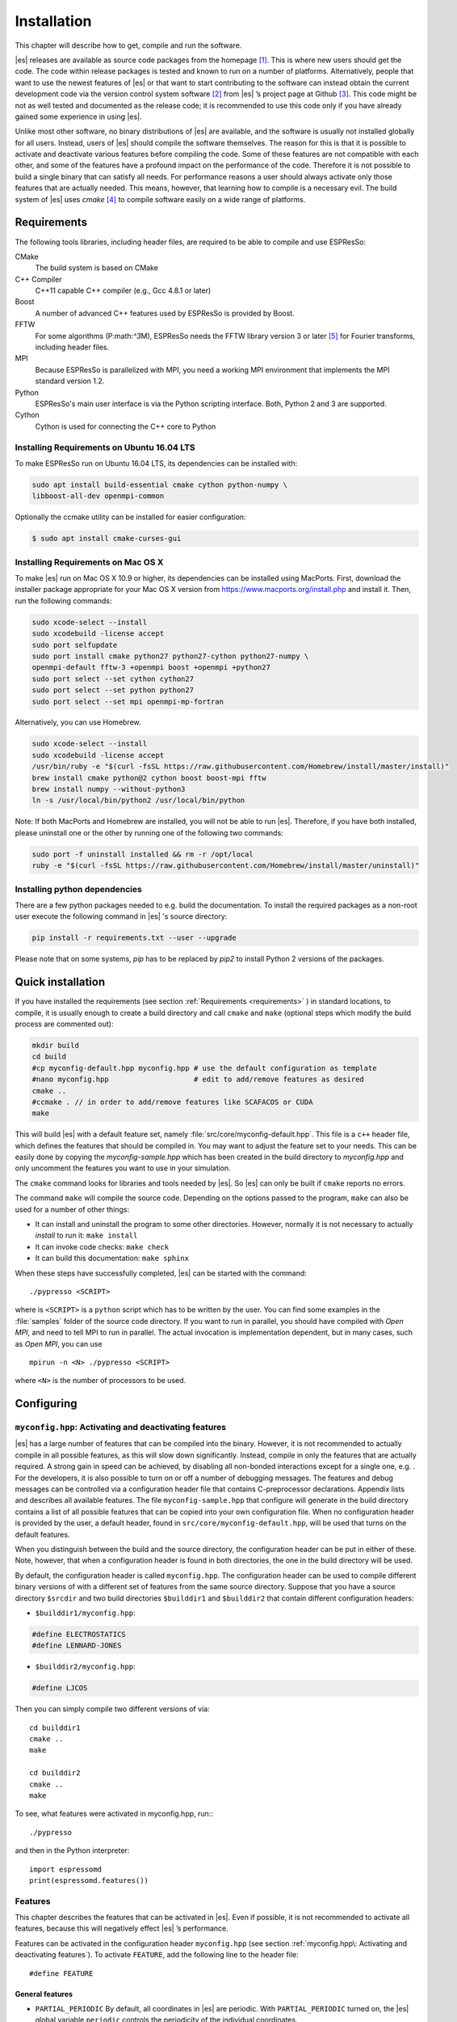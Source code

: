 .. _Installation:

Installation 
============

This chapter will describe how to get, compile and run the software.

|es| releases are available as source code packages from the homepage [1]_.
This is where new users should get the code. The code within release packages
is tested and known to run on a number of platforms.
Alternatively, people that want to use the newest features of |es| or that
want to start contributing to the software can instead obtain the
current development code via the version control system software  [2]_
from |es| ’s project page at Github  [3]_. This code might be not as well
tested and documented as the release code; it is recommended to use this
code only if you have already gained some experience in using |es|.

Unlike most other software, no binary distributions of |es| are available,
and the software is usually not installed globally for all users.
Instead, users of |es| should compile the software themselves. The reason for
this is that it is possible to activate and deactivate various features
before compiling the code. Some of these features are not compatible
with each other, and some of the features have a profound impact on the
performance of the code. Therefore it is not possible to build a single
binary that can satisfy all needs. For performance reasons a user
should always activate only those features that are actually needed.
This means, however, that learning how to compile is a necessary evil.
The build system of |es| uses `cmake` [4]_ to compile
software easily on a wide range of platforms.

.. _Requirements:

Requirements
------------

The following tools libraries, including header files, are required to be able
to compile and use ESPResSo:

CMake
    The build system is based on CMake

C++ Compiler
    C++11 capable C++ compiler (e.g., Gcc 4.8.1 or later)

Boost
    A number of advanced C++ features used by ESPResSo is provided by Boost.

FFTW
    For some algorithms (P:math:`^3`\ M), ESPResSo needs the FFTW library
    version 3 or later  [5]_ for Fourier transforms, including header
    files.

MPI
    Because ESPResSo is parallelized with MPI, you need a working MPI
    environment that implements the MPI standard version 1.2.

Python
    ESPResSo's main user interface is via the Python scripting interface. Both, Python 2 and 3 are supported.

Cython
    Cython is used for connecting the C++ core to Python

.. _Installing Requirements on Ubuntu 16.04 LTS:

Installing Requirements on Ubuntu 16.04 LTS
~~~~~~~~~~~~~~~~~~~~~~~~~~~~~~~~~~~~~~~~~~~

To make ESPResSo run on Ubuntu 16.04 LTS, its dependencies can be
installed with:

.. code-block:: bash

    sudo apt install build-essential cmake cython python-numpy \
    libboost-all-dev openmpi-common

Optionally the ccmake utility can be installed for easier configuration:

.. code-block:: bash

    $ sudo apt install cmake-curses-gui


.. _Installing Requirements on Mac OS X:

Installing Requirements on Mac OS X
~~~~~~~~~~~~~~~~~~~~~~~~~~~~~~~~~~~

To make |es| run on Mac OS X 10.9 or higher, its dependencies can be
installed using MacPorts. First, download the installer package
appropriate for your Mac OS X version from
https://www.macports.org/install.php and install it. Then, run the
following commands:

.. code-block:: bash

    sudo xcode-select --install
    sudo xcodebuild -license accept
    sudo port selfupdate
    sudo port install cmake python27 python27-cython python27-numpy \
    openmpi-default fftw-3 +openmpi boost +openmpi +python27
    sudo port select --set cython cython27
    sudo port select --set python python27
    sudo port select --set mpi openmpi-mp-fortran

Alternatively, you can use Homebrew.

.. code-block:: bash

    sudo xcode-select --install
    sudo xcodebuild -license accept
    /usr/bin/ruby -e "$(curl -fsSL https://raw.githubusercontent.com/Homebrew/install/master/install)"
    brew install cmake python@2 cython boost boost-mpi fftw
    brew install numpy --without-python3
    ln -s /usr/local/bin/python2 /usr/local/bin/python

Note: If both MacPorts and Homebrew are installed, you will not be able to
run |es|. Therefore, if you have both installed, please uninstall one
or the other by running one of the following two commands:

.. code-block:: bash

    sudo port -f uninstall installed && rm -r /opt/local
    ruby -e "$(curl -fsSL https://raw.githubusercontent.com/Homebrew/install/master/uninstall)"

.. _Installing python dependencies:

Installing python dependencies
~~~~~~~~~~~~~~~~~~~~~~~~~~~~~~

There are a few python packages needed to e.g. build the documentation.
To install the required packages as a non-root user execute the following
command in |es| 's source directory:

.. code-block:: bash

    pip install -r requirements.txt --user --upgrade

Please note that on some systems, `pip` has to be replaced by `pip2` to install Python 2 versions of the packages.

.. _Quick installation:

Quick installation
------------------

If you have installed the requirements (see section :ref:`Requirements
<requirements>` ) in standard locations, to compile, it is usually enough to
create a build directory and call ``cmake`` and ``make`` (optional steps 
which modify the build process are commented out):

.. code-block:: bash

    mkdir build
    cd build
    #cp myconfig-default.hpp myconfig.hpp # use the default configuration as template
    #nano myconfig.hpp                    # edit to add/remove features as desired
    cmake ..
    #ccmake . // in order to add/remove features like SCAFACOS or CUDA
    make

This will build |es| with a default feature set, namely
:file:`src/core/myconfig-default.hpp`. This file is a ``c++`` header file, 
which defines the features that should be compiled in.
You may want to adjust the feature set to your needs. This can be easily done
by copying the `myconfig-sample.hpp` which has been created in the build 
directory to `myconfig.hpp` and only uncomment the features you want to use in your simulation.

The ``cmake`` command looks for libraries and tools needed by |es|. So |es| 
can only be built if ``cmake`` reports no errors.

The command ``make`` will compile the source code. Depending on the
options passed to the program, ``make`` can also be used for a number of
other things:

*  It can install and uninstall the program to some other directories.
   However, normally it is not necessary to actually *install* to run
   it: ``make install``

*  It can invoke code checks: ``make check`` 

*  It can build this documentation: ``make sphinx``

When these steps have successfully completed, |es| can be started with the
command::

    ./pypresso <SCRIPT>

where is ``<SCRIPT>`` is a ``python`` script which has to
be written by the user. You can find some examples in the :file:`samples`
folder of the source code directory. If you want to run in parallel, you should
have compiled with *Open MPI*, and need to tell MPI to run in parallel. The actual
invocation is implementation dependent, but in many cases, such as
*Open MPI*, you can use

::

    mpirun -n <N> ./pypresso <SCRIPT>

where ``<N>`` is the number of processors to be used.


.. _Configuring:

Configuring
-----------

.. _myconfig.hpp\: Activating and deactivating features:

``myconfig.hpp``: Activating and deactivating features
~~~~~~~~~~~~~~~~~~~~~~~~~~~~~~~~~~~~~~~~~~~~~~~~~~~~~~

|es| has a large number of features that can be compiled into the binary.
However, it is not recommended to actually compile in all possible
features, as this will slow down significantly. Instead, compile in only
the features that are actually required. A strong gain in speed can be
achieved, by disabling all non-bonded interactions except for a single
one, e.g. . For the developers, it is also possible to turn on or off a
number of debugging messages. The features and debug messages can be
controlled via a configuration header file that contains C-preprocessor
declarations. Appendix lists and describes all available features. The
file ``myconfig-sample.hpp`` that configure will generate in the build
directory contains a list of all possible features that can be copied
into your own configuration file. When no configuration header is
provided by the user, a default header, found in
``src/core/myconfig-default.hpp``, will be used that turns on the
default features.

When you distinguish between the build and the source directory, the
configuration header can be put in either of these. Note, however, that
when a configuration header is found in both directories, the one in the
build directory will be used.

By default, the configuration header is called ``myconfig.hpp``.
The configuration header can be used to compile different binary
versions of with a different set of features from the same source
directory. Suppose that you have a source directory ``$srcdir`` and two
build directories ``$builddir1`` and ``$builddir2`` that contain
different configuration headers:

*  ``$builddir1/myconfig.hpp``:

.. code-block:: c

    #define ELECTROSTATICS
    #define LENNARD-JONES

*  ``$builddir2/myconfig.hpp``:

.. code-block:: c

   #define LJCOS

Then you can simply compile two different versions of via::

    cd builddir1
    cmake ..
    make

    cd builddir2
    cmake ..
    make

To see, what features were activated in myconfig.hpp, run:::

    ./pypresso

and then in the Python interpreter::

    import espressomd
    print(espressomd.features())

.. _Features:

Features
~~~~~~~~

This chapter describes the features that can be activated in |es|. Even if
possible, it is not recommended to activate all features, because this
will negatively effect |es| ’s performance.

Features can be activated in the configuration header ``myconfig.hpp`` (see
section :ref:`myconfig.hpp\: Activating and deactivating features`). To
activate ``FEATURE``, add the following line to the header file:

::

    #define FEATURE

.. _General features:

General features
^^^^^^^^^^^^^^^^

-  ``PARTIAL_PERIODIC`` By default, all coordinates in |es| are periodic. With
   ``PARTIAL_PERIODIC`` turned on, the |es| global variable ``periodic``
   controls the periodicity of the individual coordinates.

   .. note:: This slows the integrator down by around :math:`10-30\%`.

   .. seealso:: :ref:`Setting global variables in Python`

-  ``ELECTROSTATICS`` This enables the use of the various electrostatics algorithms, such as P3M.

   .. seealso:: :ref:`Electrostatics`

-  ``INTER_RF``

-  ``MMM1D_GPU``

-  ``_P3M_GPU_FLOAT``


-  ``DIPOLES`` This activates the dipole-moment property of particles; In addition,
   the various magnetostatics algorithms, such as P3M are switched on.

   .. seealso:: 
   
       :ref:`Magnetostatics / Dipolar interactions`
       :ref:`Electrostatics`

-  ``SCAFACOS_DIPOLES``

-  ``ROTATION`` Switch on rotational degrees of freedom for the particles, as well as
   the corresponding quaternion integrator. 
   
   .. seealso:: :ref:`Setting up particles`

   .. note:: 
      Note, that when the feature is activated, every particle has three
      additional degrees of freedom, which for example means that the
      kinetic energy changes at constant temperature is twice as large.

-  ``LANGEVIN_PER_PARTICLE`` Allows to choose the Langevin temperature and friction coefficient
   per particle.

-  ``ROTATIONAL_INERTIA``

-  ``EXTERNAL_FORCES`` Allows to define an arbitrary constant force for each particle
   individually. Also allows to fix individual coordinates of particles,
   keep them at a fixed position or within a plane.

-  ``CONSTRAINTS`` Turns on various spatial constraints such as spherical compartments
   or walls. This constraints interact with the particles through
   regular short ranged potentials such as the Lennard–Jones potential.
   See section for possible constraint forms.

-  ``MASS`` Allows particles to have individual masses. Note that some analysis
   procedures have not yet been adapted to take the masses into account
   correctly.

   .. seealso:: :attr:`espressomd.particle_data.ParticleHandle.mass`

-  ``EXCLUSIONS`` Allows to exclude specific short ranged interactions within
   molecules.

   .. seealso:: :attr:`espressomd.particle_data.ParticleHandle.exclude`

-  ``COMFIXED`` Allows to fix the center of mass of all particles of a certain type.

-  ``MOLFORCES`` (EXPERIMENTAL)

-  ``BOND_CONSTRAINT`` Turns on the RATTLE integrator which allows for fixed lengths bonds
   between particles.

-  ``VIRTUAL_SITES_COM`` Virtual sites are particles, the position and velocity of which is
   not obtained by integrating equations of motion. Rather, they are
   placed using the position (and orientation) of other particles. The
   feature allows to place a virtual particle into the center of mass of
   a set of other particles.
   
   .. seealso:: :ref:`Virtual sites` 

-  ``VIRTUAL_SITES_RELATIVE`` Virtual sites are particles, the position and velocity of which is
   not obtained by integrating equations of motion. Rather, they are
   placed using the position (and orientation) of other particles. The
   feature allows for rigid arrangements of particles.

   .. seealso:: :ref:`Virtual sites` 

-  ``METADYNAMICS``

-  ``CATALYTIC_REACTIONS`` Allows the user to define three particle types to be reactant,
   catalyzer, and product. Reactants get converted into products in the
   vicinity of a catalyst according to a used-defined reaction rate
   constant. It is also possible to set up a chemical equilibrium
   reaction between the reactants and products, with another rate
   constant. 
   
   .. seealso:: :ref:`Catalytic reactions`

-  ``OVERLAPPED``

-  ``COLLISION_DETECTION`` Allows particles to be bound on collision.

-  ``H5MD`` Allows to write data to H5MD formatted hdf5 files.

   .. seealso:: :ref:`Writing H5MD-Files`

In addition, there are switches that enable additional features in the
integrator or thermostat:

..
    -  ``NEMD`` Enables the non-equilbrium (shear) MD support.

       .. seealso:: :ref:`\`\`nemd\`\`\: Setting up non-equilibrium MD`

-  ``NPT`` Enables an on–the–fly NPT integration scheme.
   
   .. seealso:: :ref:`Isotropic NPT thermostat`


-  ``MEMBRANE_COLLISION``

-  ``LEES_EDWARDS`` (experimental)

-  ``REACTION_ENSEMBLE``

-  ``GHMC``

-  ``MULTI_TIMESTEP`` (experimental)

-  ``ENGINE``

-  ``PARTICLE_ANISOTROPY``

.. _Fluid dynamics and fluid structure interaction:


Fluid dynamics and fluid structure interaction
^^^^^^^^^^^^^^^^^^^^^^^^^^^^^^^^^^^^^^^^^^^^^^

-  ``DPD`` Enables the dissipative particle dynamics thermostat and interaction.

   .. seealso:: :ref:`DPD interaction`

-  ``DPD_MASS_RED``

-  ``DPD_MASS_LIN``

-  ``LB`` Enables the lattice-Boltzmann fluid code.

   .. seealso:: :attr:`espressomd.lb`, :ref:`Lattice-Boltzmann`

-  ``LB_GPU`` Enables the lattice-Boltzmann fluid code support for GPU.

   .. seealso:: :attr:`espressomd.lb`, :ref:`Lattice-Boltzmann`

-  ``LB_BOUNDARIES``

-  ``LB_BOUNDARIES_GPU``

-  ``SHANCHEN`` (experimental) Enables the Shan Chen bicomponent fluid code on the GPU.

-  ``AFFINITY``

-  ``LB_ELECTROHYDRODYNAMICS`` Enables the implicit calculation of electro-hydrodynamics for charged
   particles and salt ions in an electric field.

-  ``ELECTROKINETICS``

-  ``EK_BOUNDARIES``

-  ``EK_ELECTROSTATIC_COUPLING``

-  ``EK_DEBUG``

-  ``EK_DOUBLE_PREC``

-  ``IMMERSED_BOUNDARY`` Immersed-Boundary Bayreuth version.

-  ``OIF_LOCAL_FORCES``

-  ``OIF_GLOBAL_FORCES``


.. _Interaction features:

Interaction features
^^^^^^^^^^^^^^^^^^^^

The following switches turn on various short ranged interactions (see
section :ref:`Isotropic non-bonded interactions`):

-  ``TABULATED`` Enable support for user–defined interactions.

-  ``LENNARD_JONES`` Enable the Lennard–Jones potential.

-  ``LENNARD_JONES_GENERIC`` Enable the generic Lennard–Jones potential with configurable
   exponents and individual prefactors for the two terms.

-  ``LJCOS`` Enable the Lennard–Jones potential with a cosine–tail.

-  ``LJCOS2`` Same as LJCOS, but using a slightly different way of smoothing the
   connection to 0.

-  ``LJ_ANGLE`` Enable the directional Lennard–Jones potential.

-  ``GAY_BERNE`` (experimental)

-  ``HERTZIAN``

-  ``NO_INTRA_NB``

-  ``MORSE`` Enable the Morse potential.

-  ``BUCKINGHAM`` Enable the Buckingham potential.

-  ``SOFT_SPHERE`` Enable the soft sphere potential.

-  ``SMOOTH_STEP`` Enable the smooth step potential, a step potential with two length
   scales.

-  ``BMHTF_NACL`` Enable the Born-Meyer-Huggins-Tosi-Fumi potential, which can be used
   to model salt melts.

Some of the short range interactions have additional features:

-  ``LJ_WARN_WHEN_CLOSE`` This adds an additional check to the Lennard–Jones potentials that
   prints a warning if particles come too close so that the simulation
   becomes unphysical.

-  ``OLD_DIHEDRAL`` Switch the interface of the dihedral potential to its old, less
   flexible form. Use this for older scripts that are not yet adapted to
   the new interface of the dihedral potential.

If you want to use bond-angle potentials (see section :ref:`Bond-angle interactions`), you need the
following features.

-  ``BOND_ANGLE``

-  ``BOND_ANGLEDIST``

-  ``BOND_ENDANGLEDIST``

-  ``BOND_ANGLEDIST_HARMONIC``

-  ``BOND_ENDANGLEDIST_HARMONIC``

-  ``LJGEN_SOFTCORE``

-  ``COS2``

-  ``GAUSSIAN``

-  ``HAT``

-  ``UMBRELLA`` (experimental)


.. _DNA Model:

DNA Model
^^^^^^^^^

-  ``CG_DNA``

-  ``TWIST_STACK``

-  ``HYDROGEN_BOND``

-  ``COULOMB_DEBYE_HUECKEL``

.. _Miscellaneous:

Miscellaneous
^^^^^^^^^^^^^

-  ``TUNABLE_SLIP`` (experimental)

-  ``FLATNOISE`` Shape of the noise in ther (Langevin) thermostat.

-  ``GAUSSRANDOM`` Shape of the noise in ther (Langevin) thermostat.

-  ``GAUSSRANDOMCUT`` Shape of the noise in ther (Langevin) thermostat.



.. _Debug messages:

Debug messages
^^^^^^^^^^^^^^

Finally, there are a number of flags for debugging. The most important
one are

-  ``ADDITIONAL_CHECKS`` Enables numerous additional checks which can detect inconsistencies
   especially in the cell systems. This checks are however too slow to
   be enabled in production runs.

The following flags control the debug output of various sections of
|es|. You will however understand the output very often only by
looking directly at the code.

-  ``COMM_DEBUG`` Output from the asynchronous communication code.

-  ``EVENT_DEBUG`` Notifications for event calls, i. e. the ``on_...`` functions in
   ``initialize.c``. Useful if some module does not correctly respond to
   changes of e. g. global variables.

-  ``INTEG_DEBUG`` Integrator output.

-  ``CELL_DEBUG`` Cellsystem output.

-  ``GHOST_DEBUG`` Cellsystem output specific to the handling of ghost cells and the
   ghost cell communication.

-  ``GHOST_FORCE_DEBUG``

-  ``VERLET_DEBUG`` Debugging of the Verlet list code of the domain decomposition cell
   system.

-  ``LATTICE_DEBUG`` Universal lattice structure debugging.

-  ``HALO_DEBUG``

-  ``GRID_DEBUG``

-  ``PARTICLE_DEBUG`` Output from the particle handling code.

-  ``P3M_DEBUG``

-  ``ESR_DEBUG`` debugging of P\ :math:`^3`\ Ms real space part.

-  ``ESK_DEBUG`` debugging of P\ :math:`^3`\ Ms :math:`k` –space part.

-  ``FFT_DEBUG`` Output from the unified FFT code.

-  ``MAGGS_DEBUG``

-  ``RANDOM_DEBUG``

-  ``FORCE_DEBUG`` Output from the force calculation loops.

-  ``PTENSOR_DEBUG`` Output from the pressure tensor calculation loops.

-  ``THERMO_DEBUG`` Output from the thermostats.

-  ``LJ_DEBUG`` Output from the Lennard–Jones code.

-  ``MORSE_DEBUG`` Output from the Morse code.

-  ``FENE_DEBUG``

-  ``ONEPART_DEBUG`` Define to a number of a particle to obtain output on the forces
   calculated for this particle.

-  ``STAT_DEBUG``

-  ``POLY_DEBUG``

-  ``MOLFORCES_DEBUG``

-  ``LB_DEBUG`` Output from the lattice–Boltzmann code.

-  ``VIRTUAL_SITES_DEBUG``

-  ``ASYNC_BARRIER`` Introduce a barrier after each asynchronous command completion. Helps
   in detection of mismatching communication.

-  ``FORCE_CORE`` Causes |es| to try to provoke a core dump when exiting unexpectedly.

-  ``MPI_CORE`` Causes |es| to try this even with MPI errors.

-  ``ESIF_DEBUG``

-  ``LE_DEBUG``

-  ``SD_DEBUG``

-  ``CUDA_DEBUG``

-  ``H5MD_DEBUG``

-  ``ONEPART_DEBUG_ID`` Use this define to supply a particle ID for which to output debug messages. For example: ``#define ONEPART_DEBUG_ID 13``




Features marked as experimental
~~~~~~~~~~~~~~~~~~~~~~~~~~~~~~~
Some of the above features are marked as EXPERIMENTAL. Activating these features can have unexpected side effects and some of them have known issues. If you activate any of these features, you should understand the corresponding source code and do extensive testing. Furthermore, it is necessary to define `EXPERIMENTAL_FEATURES` in myconfig.hpp.



.. _cmake:

cmake
~~~~~

In order to build the first step is to create a build directory in which
cmake can be executed. In cmake, the *source directory* (that contains
all the source files) is completely separated from the *build directory*
(where the files created by the build process are put). `cmake` is
designed to *not* be executed in the source directory. `cmake` will
determine how to use and where to find the compiler, as well as the
different libraries and tools required by the compilation process. By
having multiple build directories you can build several variants of |es|,
each variant having different activated features, and for as many
platforms as you want.

**Example:**

When the source directory is ``srcdir`` (the files where unpacked to this
directory), then the user can create a build directory ``build`` below that
path by calling ``mkdir srcdir/build``. In the build directory `cmake` is to be
executed, followed by a call of make. None of the files in the source directory
is ever modified when by the build process.

.. code-block:: bash

    $ cd build 
    $ cmake .. 
    $ make

Afterwards Espresso can be run via calling ``./pypresso`` from the command
line.

.. _ccmake:

ccmake
~~~~~~

Optionally and for easier use the curses interface to cmake can be used
to configure |es| interactively.

**Example:**

Alternatively to the previous example instead of , the executable is
called in the build directory to configure ESPResSo previous to its
compilation followed by a call of make:

.. code-block:: bash

    $ cd build 
    $ ccmake .. 
    $ make

Fig. :ref:`ccmake-figure` shows the interactive ccmake UI.

.. _ccmake-figure:

.. figure:: figures/ccmake-example.png
   :alt: ccmake interface
   :width: 70.0%
   :align: center

   ccmake interface


.. _Options and Variables:

Options and Variables
^^^^^^^^^^^^^^^^^^^^^

The behavior of |es| can be controlled by the means of options and variables
in the CMakeLists.txt file. Also options are defined there. The following
options are available:

* WITH\_CUDA: Build with GPU support

* WITH\_HDF5: Build with HDF5

* WITH\_TESTS: Enable tests

* WITH\_SCAFACOS: Build with Scafacos support

* WITH\_VALGRIND\_INSTRUMENTATION: Build with valgrind instrumentation
  markers

When the value in the CMakeLists.txt file is set to ON the corresponding
option is created if the value of the option is set to OFF the
corresponding option is not created. These options can also be modified
by calling cmake with the command line argument ``-D``::

    cmake -D WITH_HDF5=OFF srcdir

In the rare event when working with cmake and you want to have a totally
clean build (for example because you switched the compiler), remove the
build directory and create a new one.



.. _make\: Compiling, testing and installing:

``make``: Compiling, testing and installing 
--------------------------------------------

The command ``make`` is mainly used to compile the source code, but it
can do a number of other things. The generic syntax of the ``make``
command is:

.. code-block:: bash

    $ make [options] [target] [variable=value]

When no target is given, the target ``all`` is used. The following
targets are available:

``all``
    Compiles the complete source code. The variable can be used to
    specify the name of the configuration header to be used.

``check``
    Runs the testsuite. By default, all available tests will be run on
    1, 2, 3, 4, 6, or 8 processors.
    
``clean``
    Deletes all files that were created during the compilation.

``install``
    Install |es|. 
    Use ``make DESTDIR=/home/john install`` to install to a 
    specific directory.

``doxygen``
    Creates the Doxygen code documentation in the ``doc/doxygen``
    subdirectory.

``sphinx``
    Creates the `sphinx` code documentation in the ``doc/sphinx``
    subdirectory.

``tutorials``
    Creates the tutorials in the ``doc/tutorials`` subdirectory.

``doc``
    Creates all documentation in the ``doc`` subdirectory (only when
    using the development sources).

A number of options are available when calling ``make``. The most
interesting option is probably ``-j num_jobs``, which can be used for
parallel compilation on computers that have more than one CPU or core.
*num\_jobs* specifies the maximal number of jobs that will be run.
Setting *num\_jobs* to the number of available processors speeds up the
compilation process significantly.

.. _Running es:

Running |es|
------------

|es| is implemented as a Python module. This means that you need to write a
python script for any task you want to perform with . In this chapter,
the basic structure of the interface will be explained. For a practical
introduction, see the tutorials, which are also part of the
distribution. To use , you need to import the espressomd module in your
Python script. To this end, the folder containing the python module
needs to be in the Python search path. The module is located in the
src/python folder under the build directory. A convenient way to run
python with the correct path is to use the pypresso script located in
the build directory.

::

    ./pypresso simulation.py

The ``pypresso`` script is just a wrapper in order to expose our
self built python modules to the systems python interpreter by
modifying the  ``PYTHONPATH``.
Please see the following chapters describing how to actually write
a simulation script for |es|.

.. _Debugging es:

Debugging |es|
--------------

Exceptional situations occur in every program.  If |es| crashes with a
segmentation fault that means that there was a memory fault in the
simulation core which requires running the program in a debugger.  The
`pypresso` executable file is actually not a program but a script
which sets the Python path appropriately and starts the Python
interpreter with your arguments.  Thus it is not possible to directly
run `pypresso` in a debugger.  However, we provide some useful
commandline options for the most common tools.

.. code-block:: bash

     ./pypresso --tool <args>

where ``--tool`` can be any from the following table.  You can only
use one tool at a time.
  
+---------------------+----------------------------------------------+
| Tool                | Effect                                       |
+=====================+==============================================+
| ``--gdb``           | ``gdb --args python <args>``                 |
+---------------------+----------------------------------------------+
| ``--lldb``          | ``lldb -- python <args>``                    |
+---------------------+----------------------------------------------+
| ``--valgrind``      | ``valgrind --leak-check=full python <args>`` |
+---------------------+----------------------------------------------+
| ``--cuda-gdb``      | ``cuda-gdb --args python <args>``            |
+---------------------+----------------------------------------------+
| ``--cuda-memcheck`` | ``cuda-memcheck python <args>``              |
+---------------------+----------------------------------------------+


.. [1]
   http://espressomd.org

.. [2]
   http://git.org

.. [3]
   https://github.com/espressomd/espresso

.. [4]
   https://cmake.org/

.. [5]
   http://www.fftw.org/
